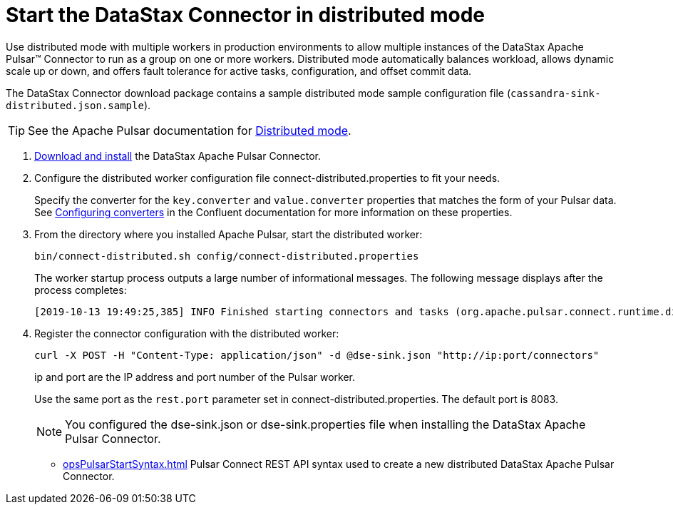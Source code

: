 = Start the DataStax Connector in distributed mode
:imagesdir: _images

Use distributed mode with multiple workers in production environments to allow multiple instances of the DataStax Apache Pulsar™ Connector to run as a group on one or more workers.
Distributed mode automatically balances workload, allows dynamic scale up or down, and offers fault tolerance for active tasks, configuration, and offset commit data.

The DataStax Connector download package contains a sample distributed mode sample configuration file (`cassandra-sink-distributed.json.sample`).

TIP: See the Apache Pulsar documentation for https://docs.confluent.io/current/connect/userguide.html#distributed-mode[Distributed mode].

. xref:pulsarInstall.adoc[Download and install] the DataStax Apache Pulsar Connector.
. Configure the distributed worker configuration file connect-distributed.properties to fit your needs.
+
Specify the converter for the `key.converter` and `value.converter` properties that matches the form of your Pulsar data.
See link:https://docs.confluent.io/current/connect/userguide.html#configuring-converters[Configuring converters] in the Confluent documentation for more information on these properties.

. From the directory where you installed Apache Pulsar, start the distributed worker:
+
[source,language-bash]
----
bin/connect-distributed.sh config/connect-distributed.properties
----
+
The worker startup process outputs a large number of informational messages. The following message displays after the process completes:
+
[source,no-highlight]
----
[2019-10-13 19:49:25,385] INFO Finished starting connectors and tasks (org.apache.pulsar.connect.runtime.distributed.DistributedHerder:852)
----

. Register the connector configuration with the distributed worker:
+
[source,language-bash]
----
curl -X POST -H "Content-Type: application/json" -d @dse-sink.json "http://ip:port/connectors"
----
+
ip and port are the IP address and port number of the Pulsar worker.
+
Use the same port as the `rest.port` parameter set in connect-distributed.properties. The default port is 8083.
+
NOTE: You configured the dse-sink.json or dse-sink.properties file when installing the DataStax Apache Pulsar Connector.

* xref:opsPulsarStartSyntax.adoc[] Pulsar Connect REST API syntax used to create a new distributed DataStax Apache Pulsar Connector.
